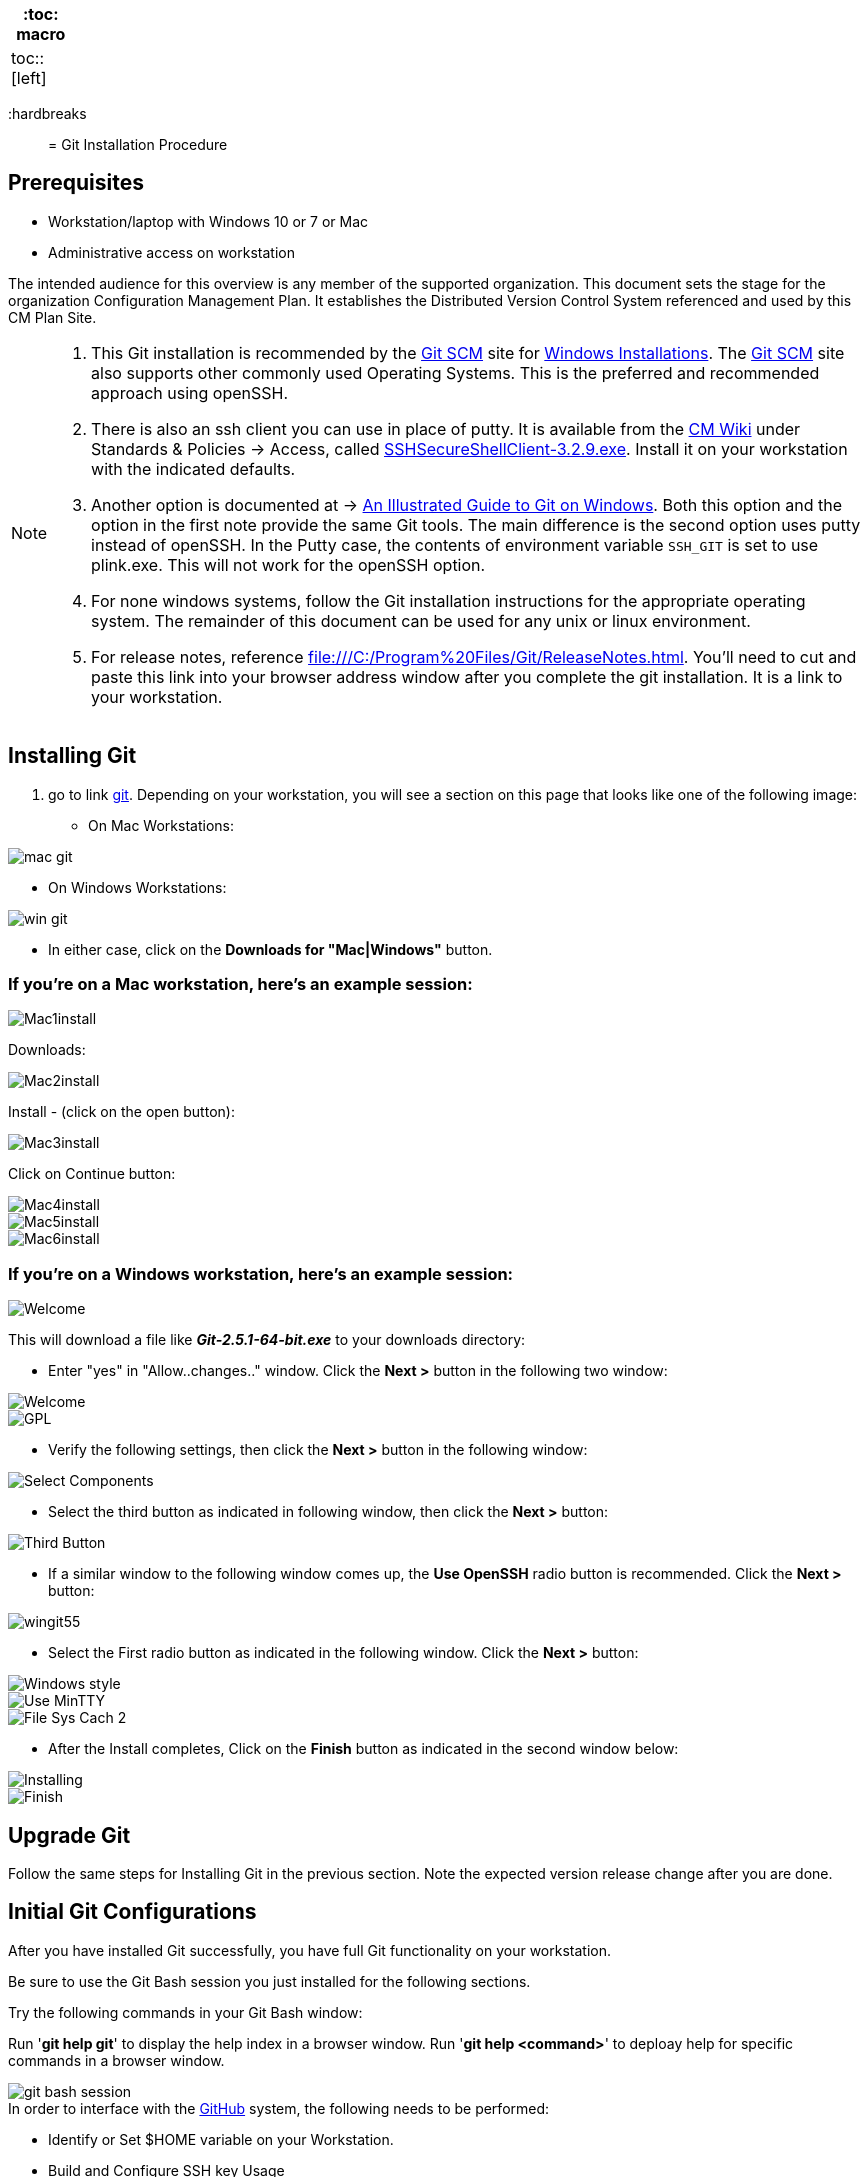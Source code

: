 
[width="15%", frame="topbot", options="header,footer"]
|====================
| :toc: macro  |
| toc::[left]  |
|====================



:hardbreaks::

= Git Installation Procedure

== Prerequisites

* Workstation/laptop with Windows 10 or 7 or Mac
* Administrative access on workstation

The intended audience for this overview is any member of the supported organization. This document sets the stage for the organization Configuration Management Plan. It establishes the Distributed Version Control System referenced and used by this CM Plan Site.

[NOTE]
====
. This Git installation is recommended by the http://git-scm.com[Git SCM] site for http://git-scm.com/book/en/Getting-Started-Installing-Git#Installing-on-Windows[Windows Installations]. The http://git-scm.com[Git SCM] site also supports other commonly used Operating Systems. This is the preferred and recommended approach using openSSH.
. There is also an ssh client you can use in place of putty. It is available from the https://wiki.sys.comcast.net/pages/viewpage.action?pageId=48759751[CM Wiki] under Standards & Policies -> Access, called https://wiki.sys.comcast.net/download/attachments/71944374/SSHSecureShellClient-3.2.9.exe?api=v2[SSHSecureShellClient-3.2.9.exe]. Install it on your workstation with the indicated defaults.
. Another option is documented at -> http://nathanj.github.io/gitguide/about.html[An Illustrated Guide to Git on Windows]. Both this option and the option in the first note provide the same Git tools. The main difference is the second option uses putty instead of openSSH. In the Putty case, the contents of environment variable `SSH_GIT` is set to use plink.exe. This will not work for the openSSH option.
. For none windows systems, follow the Git installation instructions for the appropriate operating system. The remainder of this document can be used for any unix or linux environment.
. For release notes, reference file:///C:/Program%20Files/Git/ReleaseNotes.html. You'll need to cut and paste this link into your browser address window after you complete the git installation. It is a link to your workstation.
====

== Installing Git

.  go to link http://git-scm.com/[git]. Depending on your workstation, you will see a section on this page that looks like one of the following image:


* On Mac Workstations:

image::images/git-install-doc/mac-git.png[]

* On Windows Workstations:

image::images/git-install-doc/win-git.PNG[]


* In either case, click on the *Downloads for "Mac|Windows"* button.

=== If you're on a Mac workstation, here's an example session:

image::images/git-install-doc/Mac1install.png[]

Downloads:

image::images/git-install-doc/Mac2install.png[]

Install - (click on the open button):

image::images/git-install-doc/Mac3install.png[]

Click on Continue button:

image::images/git-install-doc/Mac4install.png[]

image::images/git-install-doc/Mac5install.png[]

image::images/git-install-doc/Mac6install.png[]

=== If you're on a Windows workstation, here's an example session:

image::images/git-install-doc/Welcome.png[]

This will download a file like *_Git-2.5.1-64-bit.exe_* to your downloads directory:


* Enter "yes" in "Allow..changes.." window. Click the *Next >* button in the following two window:

image::images/git-install-doc/Welcome.png[]

image::images/git-install-doc/GPL.png[]

* Verify the following settings, then click the *Next >* button in the following window:

image::images/git-install-doc/Select-Components.png[]

* Select the third button as indicated in following window, then click the *Next >* button:

image::images/git-install-doc/Third-Button.png[]

* If a similar window to the following window comes up, the *Use OpenSSH* radio button is recommended. Click the *Next >* button:

image::images/git-install-doc/wingit55.png[]

* Select the First radio button as indicated in the following window. Click the *Next >* button:

image::images/git-install-doc/Windows-style.png[]

image::images/git-install-doc/Use-MinTTY.png[]

image::images/git-install-doc/File-Sys-Cach-2.png[]

* After the Install completes, Click on the *Finish* button as indicated in the second window below:

image::images/git-install-doc/Installing.png[]

image::images/git-install-doc/Finish.png[]


== Upgrade Git

Follow the same steps for Installing Git in the previous section. Note the expected version release change after you are done.

== Initial Git Configurations

After you have installed Git successfully, you have full Git functionality on your workstation.

[green]#Be sure to use the Git Bash session you just installed for the following sections.#

Try the following commands in your Git Bash window:

Run '**git help git**' to display the help index in a browser window.
Run '**git help <command>**' to deploay help for specific commands in a browser window.

image::images/git-bash-session.png[]

.In order to interface with the https://github.com/[GitHub] system, the following needs to be performed:
* Identify or Set $HOME variable on your Workstation.
* Build and Configure SSH key Usage
* Identify yourself in Git:
** Name
** email
** Setup your default editor
** Setup the diff tool you will use
* Add SSH Aliases
* Verify Git remote "origin"

[NOTE]
====
The above bullets are covered in following sections with Links to each maintained in the "Table of Contents".
====

For details on initial setup, refer to http://git-scm.com/book/en/Getting-Started-First-Time-Git-Setup[First-Time Git setup].

=== Identify the $HOME variable on Your Workstation

.Mac instructions:
. $HOME should be defined already

.Windows 7 specific instructions:
. Click on Start (Lower Right Windows Bubble)
. Right Click on *Computer* and select *Properties*

.Windows 10 specific instructions:
. Right Click Windows pane (lower right) and select "System"

.Common to Window 7 and Windows 10
. Select *Advanced system settings*
. Click on the *Environment Variables...* button on the "Advanced" tab of the System Properties window for Windows 7
. Verify there is a *HOME* variable in the *System variables* list. This variable is referenced by SSH when supporting remote functionality with the http://emm-git1.sys.comcast.net/git/[EM&M Git System].
.. Should be set to C:\Users\[your NTLogon].
.. Create (New button) or adjust (edit button) the *HOME* system variable accordingly.

=== Build and Configure SSH key Usage

You can reference http://git-scm.com/book/en/v2/Git-on-the-Server-Generating-Your-SSH-Public-Key[Generating Your SSH Public Key] for more details on the following instructions.

.Execute the following in your new Git Bash window.
* $ ls -la ~/

.If your do not have a ~/.ssh directory, create it:
* $ mkdir c:\Users\userid\.ssh
[WARNING]
====
*Use the Git Bash window. Windows Explorer will not allow you to create the .ssh directory.*)
====


$ cd ~/.ssh  (c:\Users\userid\.ssh)

* Set the ~/.ssh permissions to 740 *($ chmod -R 740 ~/.ssh)*
* Set the file permissions in ~/.ssh to 740 *(Just verify, should be done from previous step.)*

[NOTE]
====
Note the "~/" utilizes the workstation system *HOME* variable for your userid.
====

.Generate ssh key pair using your userid:
* $ ssh-keygen -t rsa -f [Your userid] (userid is all lower-case, no mixed case.)

[IMPORTANT]
====
It is recommended you enter nothing for the pass phrase.
====

.The following two files will be generated:
* *[Your userid]* -  Your *[red]#private#* key file
* *[Your userid].pub* -  Your *[green]#public#* key file

[WARNING]
====
*Never send your private key in an email or attach it to any tickets or slack.*
====

.Setup your ssh Key on GitHub
. Logon to https://github.comcast.com/[GitHub]
. On upper-right of window select pulldown for _**View Profile and more**_
. Select Settings
. Under _**Personal settings**_ select _**SSH keys and GPG keys**_
. Click on the _**New SSH key**_ button and follow instructions.

[WARNING]
====
Your interaction with GitHub managed remote repos will be more secure using your ssh key.
====

For more information about EM&M SSH key pairs, refer to the https://wiki/display/SSH+Key+Usage+Policy[SSH Key Usage Policy].

=== Identify Yourself in Git (Use git bash in the ~/git-repos directory)

.Enter your first and last name:
* $ git config --global user.name "Andy Wallace"

.Enter your Comcast email address:
* $ git config --global user.email Andrew_Wallace@somemail.net

.Setup your editor:
* $ git config --global core.editor vim

.Setup you diff tool:
* $ git config --global merge.tool vimdiff

.You can run the following command to see all of you Git settings:
* $ git config --list

[TIP]
====
.Verify the following values have been configured:
. user.name
. user.email
. core.editor
. merge.tool
====

.Verify your git workarea(s) on your windows workstation are on the C Drive.
[source,asciidoc]
----
$ (current directory)
$ cd ~/
$ Andy@Office-PC MINGW64 ~
$ pwd
/c/Users/Andy
$
----

=== Add SSH Aliases

To reduce typing and minimize ssh key issues, the following is done to provide ssh aliases. Add a config file under the \~/.ssh on your workstation for your userid as follows.

Edit (or create) ~/.ssh/config and add the following lines adjusted for your [blue]#NTLogon#:

$ vim ~/.ssh/config

[source,text]
----

################################################################
################################################################
### GitHub SSH Client Config file                            ###
###                                                          ###
### Place this code block in file ~/.ssh/config on your      ###
### workstation. If ~/.ssh/config already exists, add        ###
### this code block to file ~/.ssh/config.                   ###
###                                                          ###
### DISCLAIMER:                                              ###
###    This code block not designed to work with wildcard    ###
###    definition for Host (Host *) in the ~/.ssh/config     ###
###    file.                                                 ###
###                                                          ###
### Host github is for the GitHub Interface, the alias that  ###
### will be used for the GitHub remote.                      ###
###                                                          ###
### Syntax format                                            ###
###                                                          ###
### Host [ssh alias names]                                   ###
###        User [host user name]                             ###
###        Hostname [host dns]                               ###
###        Port 22                                           ###
###        IdentityFile ~/.ssh/[Your userid]                 ###
################################################################
#                                                            ###
Host github
  User git
  Hostname github.com
  Port 22
  IdentityFile ~/.ssh/userid
#                                                            ###
################################################################

----

This file allows you to enter commands like this:
$ git clone github:CM-Plan-Site
Rather than this:
$ git clone ssh://git@github.com/cmguy/CM-Plan-Site

*You should now have three files similar to the following in your ~/.ssh directory:*

[source,asciidoc]
----
$ ls -la
total 30
drwxr-xr-x 1 Andy 197121    0 Oct 22 05:55 ./
drwxr-xr-x 1 Andy 197121    0 Oct 22 07:00 ../
-rw-r--r-- 1 Andy 197121  313 Aug 14 05:57 config
-rw-r--r-- 1 Andy 197121 1679 Aug 13 11:22 myuserid
-rw-r--r-- 1 Andy 197121  396 Aug 13 11:22 myuserid.pub

Andy@Office-PC MINGW64 ~/.ssh
$
----

[TIP]
====
Be sure to read all comments whenever you enter git or ssh commands that interface with the github System. They usually contain some indication of what you need to enter next.
====

The first time you use your ssh key to make a connection to GitHub, you will get some verbiage and a prompt asking to establish this connection. You need to enter "yes" at this prompt. 

Sometimes the git configuration on your workstation may be in need of adjustment. There is usually instructions on what you need to enter next. 

Be sure to read git generated responses after git commands execute.

do the following on your workstation in your new Git Bash Session:

image::images/git-clone.png[]


Now you have established a git repo local on your workstation from the Github system. You can verify the git remote origin in the local copy on your workstation.

The git remote `origin` should be setup for communication between your workstation repo and the GitHub system. Reference http://gitref.org/remotes/#remote[git remote] for more details.

image::images/git-remote-val.png[]

If you are unable to mimic the above Git bash sessions on your workstation, review the `Add SSH Aliases` section of this document. If you are still having issues, check with CM jleadership.

== GitHub

Image of [GitHub] site with logon after entering password.

[NOTE]
====
* For On-boarding details, reference the _**General Access**_ of the http://127.0.0.1:3597/[CM Plan Site] [On-boarding] page after you have completed this installation on all other prerequisites.
====

== Git Introduction

If you are new to Git, refer to the _**New to Git?**_ section of the http://manual.pdf[On-Boarding] page. This section contains links to introductory videos.

=== Branching and Merging

There are two protected main branches that can be established in GitHub repos, _**develop**_, and _**master**_. Reference the Branching and Merging section of the http://127.0.0.1:3597/[CM-Plan-Site] [User Guide]. 

.To update the _**develop**_ or _**master**_ branch, GitHub pull requests are required and need to be done by devleads. This initiates a colaborative code review session. To do this:
. git push the branch you wish to merge
. Do a GitHub pull request. Reference *"Show me how"* at https://services.github.com/on-demand/github-desktop/push-pull-request-github-desktop[Push to Github & Create a Pull Request] for a specific example.
. Click on pull request and add reviewers
. Review and address comments from reviewers
. Merge pull request


== Git Conflict Reporting

Reporting on git merge conflicts before actually doing a merge provides a view into additional deltas that need to be considered before doing a merge.

A script tool, *report-conflicts.bsh* has been prepared for all devOpt personnel to identify all conflicts to all main, and outstanding release branches for a given feature branch.
[TIP]
====
Reference the Branching and Merging Workflow section of the  http://127.0.0.1:3597/[CM-Plan-Site] [User-Guide].
====

The *report-conflicts.bsh* is designed to be run from any DevOps contributor's workstation or laptop.

.Installation Instructions
. Create a "bin" directory under your ~/ directory
. Add C:\Users\Andy\bin to your workstation or laptop User Variable Path. Substitute your userid for "Andy".
. Get local to your new bin directory and install the report-conflicts.bsh script to it.
* cd ~/bin
* cp ~/git-repos/CM-Plan-Site/app/bin/report-conflicts.bsh .  (I put my git repos under the ~/git-repos directory)
. Setup directories to be used only by the report-conflicts.bsh.
* mkdir ~/git-repos/conflict-reports
* mkdir ~/git-repos/conflict-reports/log
. Open the script report-conflicts.bsh with vim and set the RepoHome variable to "/c/Users/Andy/git-repos/conflict-reports" substituting your userid for "Andy".
. Execute the following for execution instructions:
* report-conflicts.bsh -h

[NOTE]
====
. Reference the *"Identify the $HOME variable on Your Workstation"* to get you to the "Environments Variables" window to update your User Variable *Path*.
. You can install the report-conflicts.bsh script directly from the GitHub cmguy repo in the app/bin directory.
====
